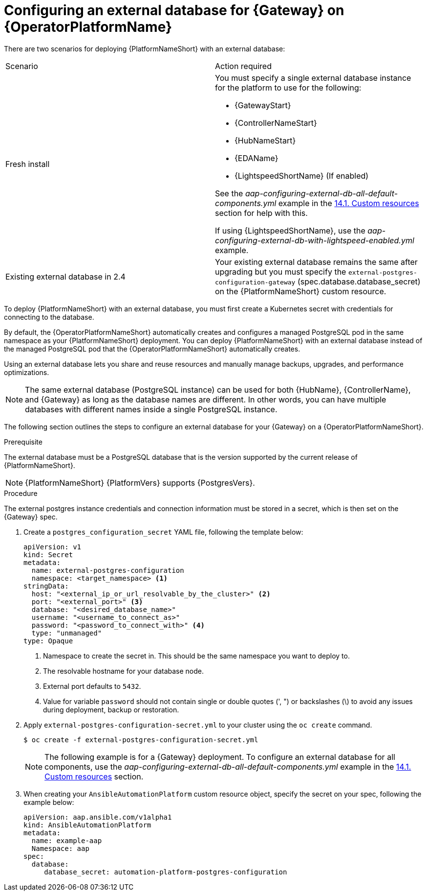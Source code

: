 [id="proc-operator-external-db-gateway"]

= Configuring an external database for {Gateway} on {OperatorPlatformName}

[role="_abstract"]
There are two scenarios for deploying {PlatformNameShort} with an external database:

[cols="a,a"]
|===
| Scenario | Action required
| Fresh install        | You must specify a single external database instance for the platform to use for the following:

* {GatewayStart}
* {ControllerNameStart}
* {HubNameStart}
* {EDAName}
* {LightspeedShortName} (If enabled)

See the _aap-configuring-external-db-all-default-components.yml_ example in the link:{BaseURL}/red_hat_ansible_automation_platform/{PlatformVers}/html-single/installing_on_openshift_container_platform/index#operator-crs[14.1. Custom resources] section for help with this.

If using {LightspeedShortName}, use the _aap-configuring-external-db-with-lightspeed-enabled.yml_ example.

| Existing external database in 2.4       | Your existing external database remains the same after upgrading but you must specify the `external-postgres-configuration-gateway` (spec.database.database_secret) on the {PlatformNameShort} custom resource.
|===


To deploy {PlatformNameShort} with an external database, you must first create a Kubernetes secret with credentials for connecting to the database.

By default, the {OperatorPlatformNameShort} automatically creates and configures a managed PostgreSQL pod in the same namespace as your {PlatformNameShort} deployment. You can deploy {PlatformNameShort} with an external database instead of the managed PostgreSQL pod that the {OperatorPlatformNameShort} automatically creates.

Using an external database lets you share and reuse resources and manually manage backups, upgrades, and performance optimizations.

[NOTE]
====
The same external database (PostgreSQL instance) can be used for both {HubName}, {ControllerName}, and {Gateway} as long as the database names are different. In other words, you can have multiple databases with different names inside a single PostgreSQL instance.
====

The following section outlines the steps to configure an external database for your {Gateway} on a {OperatorPlatformNameShort}.

.Prerequisite
The external database must be a PostgreSQL database that is the version supported by the current release of {PlatformNameShort}.

[NOTE]
====
{PlatformNameShort} {PlatformVers} supports {PostgresVers}.
====

.Procedure

The external postgres instance credentials and connection information must be stored in a secret, which is then set on the {Gateway} spec.

. Create a `postgres_configuration_secret` YAML file, following the template below:
+
----
apiVersion: v1
kind: Secret
metadata:
  name: external-postgres-configuration
  namespace: <target_namespace> <1>
stringData:
  host: "<external_ip_or_url_resolvable_by_the_cluster>" <2>
  port: "<external_port>" <3>
  database: "<desired_database_name>"
  username: "<username_to_connect_as>"
  password: "<password_to_connect_with>" <4>
  type: "unmanaged"
type: Opaque
----
<1> Namespace to create the secret in. This should be the same namespace you want to deploy to.
<2> The resolvable hostname for your database node.
<3> External port defaults to `5432`.
<4> Value for variable `password` should not contain single or double quotes (', ") or backslashes (\) to avoid any issues during deployment, backup or restoration.
// [Christian Adams] We can roll out a fix for it 3/12, then next async release for everything.  It may be good to exclude step 5 for ssl mode here.  We'll need to track added that in once the fix is in for the operator. - Removing point 5 here until a fix is implemented.
// <5> The variable `sslmode` is valid for `external` databases only. The allowed values are: `*prefer*`, `*disable*`, `*allow*`, `*require*`, `*verify-ca*`, and `*verify-full*`.
. Apply `external-postgres-configuration-secret.yml` to your cluster using the `oc create` command.
+
----
$ oc create -f external-postgres-configuration-secret.yml
----
+
[NOTE]
====
The following example is for a {Gateway} deployment.
To configure an external database for all components, use the _aap-configuring-external-db-all-default-components.yml_ example in the link:{BaseURL}/red_hat_ansible_automation_platform/{PlatformVers}/html-single/installing_on_openshift_container_platform/index#operator-crs[14.1. Custom resources] section.
====

. When creating your `AnsibleAutomationPlatform` custom resource object, specify the secret on your spec, following the example below:
+
----
apiVersion: aap.ansible.com/v1alpha1
kind: AnsibleAutomationPlatform
metadata:
  name: example-aap
  Namespace: aap
spec:
  database:
     database_secret: automation-platform-postgres-configuration 
----
